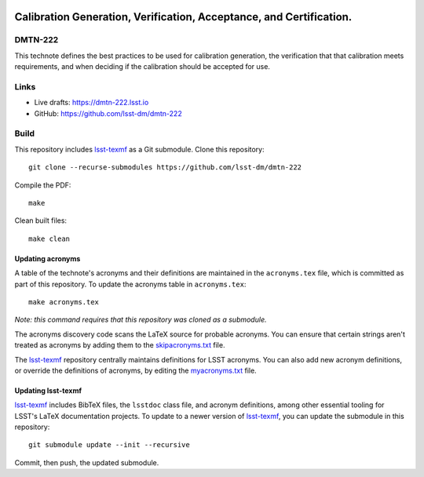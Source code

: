 .. image:: https://img.shields.io/badge/dmtn--222-lsst.io-brightgreen.svg
   :target: https://dmtn-222.lsst.io
.. image:: https://github.com/lsst-dm/dmtn-222/workflows/CI/badge.svg
   :target: https://github.com/lsst-dm/dmtn-222/actions/

####################################################################
Calibration Generation, Verification, Acceptance, and Certification.
####################################################################

DMTN-222
========

This technote defines the best practices to be used for calibration generation, the verification that that calibration meets requirements, and when deciding if the calibration should be accepted for use. 

Links
=====

- Live drafts: https://dmtn-222.lsst.io
- GitHub: https://github.com/lsst-dm/dmtn-222

Build
=====

This repository includes lsst-texmf_ as a Git submodule.
Clone this repository::

    git clone --recurse-submodules https://github.com/lsst-dm/dmtn-222

Compile the PDF::

    make

Clean built files::

    make clean

Updating acronyms
-----------------

A table of the technote's acronyms and their definitions are maintained in the ``acronyms.tex`` file, which is committed as part of this repository.
To update the acronyms table in ``acronyms.tex``::

    make acronyms.tex

*Note: this command requires that this repository was cloned as a submodule.*

The acronyms discovery code scans the LaTeX source for probable acronyms.
You can ensure that certain strings aren't treated as acronyms by adding them to the `skipacronyms.txt <./skipacronyms.txt>`_ file.

The lsst-texmf_ repository centrally maintains definitions for LSST acronyms.
You can also add new acronym definitions, or override the definitions of acronyms, by editing the `myacronyms.txt <./myacronyms.txt>`_ file.

Updating lsst-texmf
-------------------

`lsst-texmf`_ includes BibTeX files, the ``lsstdoc`` class file, and acronym definitions, among other essential tooling for LSST's LaTeX documentation projects.
To update to a newer version of `lsst-texmf`_, you can update the submodule in this repository::

   git submodule update --init --recursive

Commit, then push, the updated submodule.

.. _lsst-texmf: https://github.com/lsst/lsst-texmf
